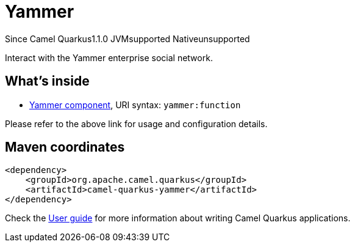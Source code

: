 // Do not edit directly!
// This file was generated by camel-quarkus-maven-plugin:update-extension-doc-page

[[yammer]]
= Yammer
:page-aliases: extensions/yammer.adoc
:cq-since: 1.1.0
:cq-artifact-id: camel-quarkus-yammer
:cq-native-supported: false
:cq-status: Preview
:cq-description: Interact with the Yammer enterprise social network.
:cq-deprecated: false

[.badges]
[.badge-key]##Since Camel Quarkus##[.badge-version]##1.1.0## [.badge-key]##JVM##[.badge-supported]##supported## [.badge-key]##Native##[.badge-unsupported]##unsupported##

Interact with the Yammer enterprise social network.

== What's inside

* https://camel.apache.org/components/latest/yammer-component.html[Yammer component], URI syntax: `yammer:function`

Please refer to the above link for usage and configuration details.

== Maven coordinates

[source,xml]
----
<dependency>
    <groupId>org.apache.camel.quarkus</groupId>
    <artifactId>camel-quarkus-yammer</artifactId>
</dependency>
----

Check the xref:user-guide/index.adoc[User guide] for more information about writing Camel Quarkus applications.
